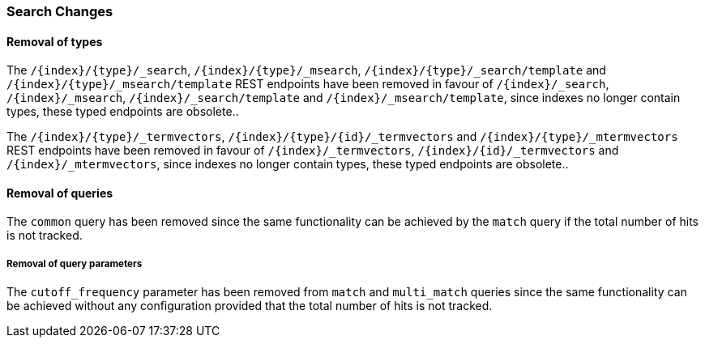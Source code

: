[float]
[[breaking_80_search_changes]]
=== Search Changes

[float]
==== Removal of types

The `/{index}/{type}/_search`, `/{index}/{type}/_msearch`, `/{index}/{type}/_search/template` and `/{index}/{type}/_msearch/template` REST endpoints have been removed in favour of `/{index}/_search`, `/{index}/_msearch`, `/{index}/_search/template` and `/{index}/_msearch/template`, since indexes no longer contain types, these typed endpoints are obsolete..

The `/{index}/{type}/_termvectors`, `/{index}/{type}/{id}/_termvectors` and `/{index}/{type}/_mtermvectors` REST endpoints have been removed in favour of `/{index}/_termvectors`, `/{index}/{id}/_termvectors` and `/{index}/_mtermvectors`, since indexes no longer contain types, these typed endpoints are obsolete..

[float]
==== Removal of queries

The `common` query has been removed since the same functionality can be achieved by the `match` query if the total number of hits is not tracked.

[float]
===== Removal of query parameters

The `cutoff_frequency` parameter has been removed from `match` and `multi_match` queries since the same functionality can be achieved without any configuration provided that the total number of hits is not tracked.
